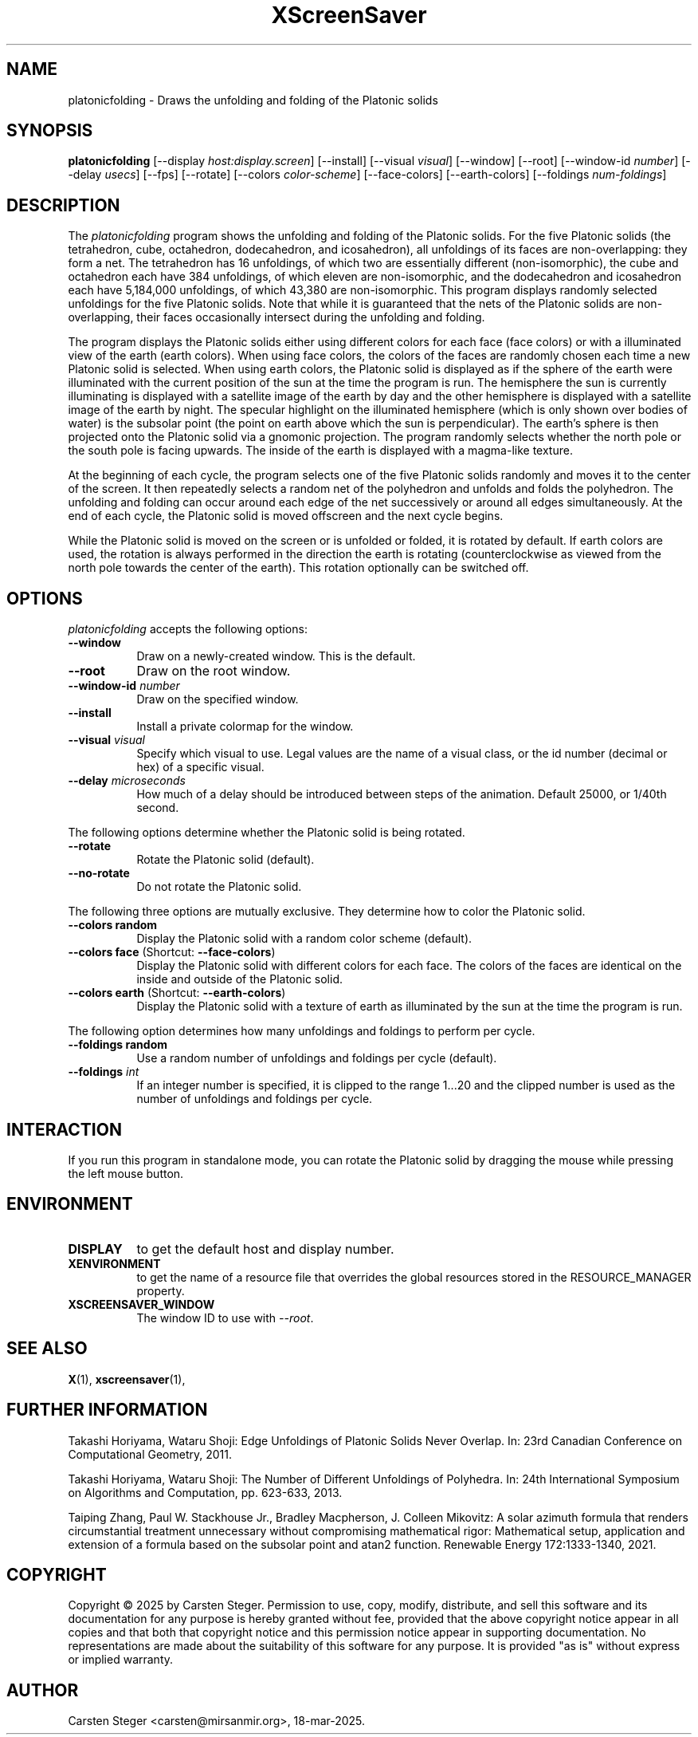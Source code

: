 .TH XScreenSaver 1 "" "X Version 11"
.SH NAME
platonicfolding \- Draws the unfolding and folding of the Platonic solids
.SH SYNOPSIS
.B platonicfolding
[\-\-display \fIhost:display.screen\fP]
[\-\-install]
[\-\-visual \fIvisual\fP]
[\-\-window]
[\-\-root]
[\-\-window\-id \fInumber\fP]
[\-\-delay \fIusecs\fP]
[\-\-fps]
[\-\-rotate]
[\-\-colors \fIcolor-scheme\fP]
[\-\-face-colors]
[\-\-earth-colors]
[\-\-foldings \fInum-foldings\fP]
.SH DESCRIPTION
The \fIplatonicfolding\fP program shows the unfolding and folding of
the Platonic solids.  For the five Platonic solids (the tetrahedron,
cube, octahedron, dodecahedron, and icosahedron), all unfoldings of
its faces are non-overlapping: they form a net. The tetrahedron has 16
unfoldings, of which two are essentially different (non-isomorphic),
the cube and octahedron each have 384 unfoldings, of which eleven are
non-isomorphic, and the dodecahedron and icosahedron each have
5,184,000 unfoldings, of which 43,380 are non-isomorphic. This program
displays randomly selected unfoldings for the five Platonic solids.
Note that while it is guaranteed that the nets of the Platonic solids
are non-overlapping, their faces occasionally intersect during the
unfolding and folding.
.PP
The program displays the Platonic solids either using different colors
for each face (face colors) or with a illuminated view of the earth
(earth colors).  When using face colors, the colors of the faces are
randomly chosen each time a new Platonic solid is selected.  When
using earth colors, the Platonic solid is displayed as if the sphere
of the earth were illuminated with the current position of the sun at
the time the program is run.  The hemisphere the sun is currently
illuminating is displayed with a satellite image of the earth by day
and the other hemisphere is displayed with a satellite image of the
earth by night.  The specular highlight on the illuminated hemisphere
(which is only shown over bodies of water) is the subsolar point (the
point on earth above which the sun is perpendicular).  The earth's
sphere is then projected onto the Platonic solid via a gnomonic
projection.  The program randomly selects whether the north pole or
the south pole is facing upwards.  The inside of the earth is
displayed with a magma-like texture.
.PP
At the beginning of each cycle, the program selects one of the five
Platonic solids randomly and moves it to the center of the screen.  It
then repeatedly selects a random net of the polyhedron and unfolds and
folds the polyhedron.  The unfolding and folding can occur around each
edge of the net successively or around all edges simultaneously.  At
the end of each cycle, the Platonic solid is moved offscreen and the
next cycle begins.
.PP
While the Platonic solid is moved on the screen or is unfolded or
folded, it is rotated by default.  If earth colors are used, the
rotation is always performed in the direction the earth is rotating
(counterclockwise as viewed from the north pole towards the center of
the earth).  This rotation optionally can be switched off.
.SH OPTIONS
.I platonicfolding
accepts the following options:
.TP 8
.B \-\-window
Draw on a newly-created window.  This is the default.
.TP 8
.B \-\-root
Draw on the root window.
.TP 8
.B \-\-window\-id \fInumber\fP
Draw on the specified window.
.TP 8
.B \-\-install
Install a private colormap for the window.
.TP 8
.B \-\-visual \fIvisual\fP
Specify which visual to use.  Legal values are the name of a visual
class, or the id number (decimal or hex) of a specific visual.
.TP 8
.B \-\-delay \fImicroseconds\fP
How much of a delay should be introduced between steps of the
animation.  Default 25000, or 1/40th second.
.PP
The following options determine whether the Platonic solid is being
rotated.
.TP 8
.B \-\-rotate
Rotate the Platonic solid (default).
.TP 8
.B \-\-no-rotate
Do not rotate the Platonic solid.
.PP
The following three options are mutually exclusive.  They determine
how to color the Platonic solid.
.TP 8
.B \-\-colors random
Display the Platonic solid with a random color scheme (default).
.TP 8
.B \-\-colors face \fP(Shortcut: \fB\-\-face-colors\fP)
Display the Platonic solid with different colors for each face.  The
colors of the faces are identical on the inside and outside of the
Platonic solid.
.TP 8
.B \-\-colors earth \fP(Shortcut: \fB\-\-earth-colors\fP)
Display the Platonic solid with a texture of earth as illuminated by
the sun at the time the program is run.
.PP
The following option determines how many unfoldings and foldings to
perform per cycle.
.TP 8
.B \-\-foldings random
Use a random number of unfoldings and foldings per cycle (default).
.TP 8
.B \-\-foldings \fIint\fP
If an integer number is specified, it is clipped to the range 1...20
and the clipped number is used as the number of unfoldings and
foldings per cycle.
.SH INTERACTION
If you run this program in standalone mode, you can rotate the
Platonic solid by dragging the mouse while pressing the left mouse
button.
.SH ENVIRONMENT
.PP
.TP 8
.B DISPLAY
to get the default host and display number.
.TP 8
.B XENVIRONMENT
to get the name of a resource file that overrides the global resources
stored in the RESOURCE_MANAGER property.
.TP 8
.B XSCREENSAVER_WINDOW
The window ID to use with \fI\-\-root\fP.
.SH SEE ALSO
.BR X (1),
.BR xscreensaver (1),
.SH FURTHER INFORMATION
Takashi Horiyama, Wataru Shoji: Edge Unfoldings of Platonic Solids
Never Overlap.  In: 23rd Canadian Conference on Computational
Geometry, 2011.
.PP
Takashi Horiyama, Wataru Shoji: The Number of Different Unfoldings of
Polyhedra.  In: 24th International Symposium on Algorithms and
Computation, pp. 623-633, 2013.
.PP
Taiping Zhang, Paul W. Stackhouse Jr., Bradley Macpherson, J. Colleen
Mikovitz: A solar azimuth formula that renders circumstantial
treatment unnecessary without compromising mathematical rigor:
Mathematical setup, application and extension of a formula based on
the subsolar point and atan2 function.  Renewable Energy
172:1333-1340, 2021.
.SH COPYRIGHT
Copyright \(co 2025 by Carsten Steger.  Permission to use, copy,
modify, distribute, and sell this software and its documentation for
any purpose is hereby granted without fee, provided that the above
copyright notice appear in all copies and that both that copyright
notice and this permission notice appear in supporting documentation.
No representations are made about the suitability of this software for
any purpose.  It is provided "as is" without express or implied
warranty.
.SH AUTHOR
Carsten Steger <carsten@mirsanmir.org>, 18-mar-2025.
